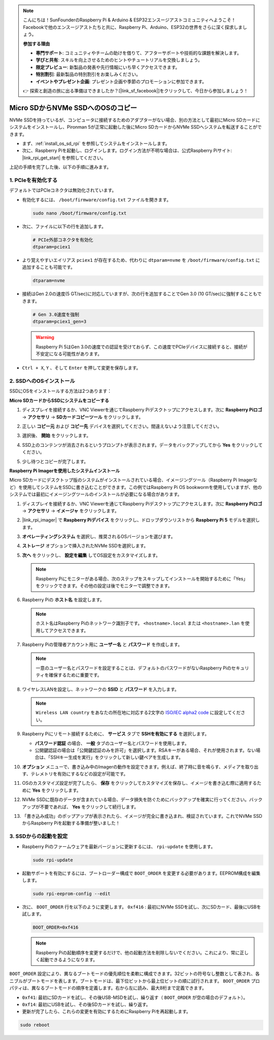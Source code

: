 .. note::

    こんにちは！SunFounderのRaspberry Pi & Arduino & ESP32エンスージアストコミュニティへようこそ！Facebookで他のエンスージアストたちと共に、Raspberry Pi、Arduino、ESP32の世界をさらに深く探求しましょう。

    **参加する理由**

    - **専門サポート**: コミュニティやチームの助けを借りて、アフターサポートや技術的な課題を解決します。
    - **学びと共有**: スキルを向上させるためのヒントやチュートリアルを交換しましょう。
    - **限定プレビュー**: 新製品の発表や先行情報にいち早くアクセスできます。
    - **特別割引**: 最新製品の特別割引をお楽しみください。
    - **イベントやプレゼント企画**: プレゼント企画や季節のプロモーションに参加できます。

    👉 探索と創造の旅に出る準備はできましたか？[|link_sf_facebook|]をクリックして、今日から参加しましょう！

.. _copy_sd_to_nvme_rpi:

Micro SDからNVMe SSDへのOSのコピー
==================================================================

NVMe SSDを持っているが、コンピュータに接続するためのアダプターがない場合、別の方法として最初にMicro SDカードにシステムをインストールし、Pironman 5が正常に起動した後にMicro SDカードからNVMe SSDへシステムを転送することができます。

* まず、:ref:`install_os_sd_rpi` を参照してシステムをインストールします。
* 次に、Raspberry Piを起動し、ログインします。ログイン方法が不明な場合は、公式Raspberry Piサイト: |link_rpi_get_start| を参照してください。

上記の手順を完了した後、以下の手順に進みます。


1. PCIeを有効化する
--------------------

デフォルトではPCIeコネクタは無効化されています。

* 有効化するには、 ``/boot/firmware/config.txt`` ファイルを開きます。

  .. code-block:: shell
  
    sudo nano /boot/firmware/config.txt
  
* 次に、ファイルに以下の行を追加します。

  .. code-block:: shell
  
    # PCIe外部コネクタを有効化
    dtparam=pciex1
  
* より覚えやすいエイリアス ``pciex1`` が存在するため、代わりに ``dtparam=nvme`` を ``/boot/firmware/config.txt`` に追加することも可能です。

  .. code-block:: shell
  
    dtparam=nvme

* 接続はGen 2.0の速度(5 GT/sec)に対応していますが、次の行を追加することでGen 3.0 (10 GT/sec)に強制することもできます。

  .. code-block:: shell
  
    # Gen 3.0速度を強制
    dtparam=pciex1_gen=3
  
  .. warning::
  
    Raspberry Pi 5はGen 3.0の速度での認証を受けておらず、この速度でPCIeデバイスに接続すると、接続が不安定になる可能性があります。

* ``Ctrl + X``, ``Y`` 、そして ``Enter`` を押して変更を保存します。


2. SSDへのOSインストール
----------------------------------------

SSDにOSをインストールする方法は2つあります：

**Micro SDカードからSSDにシステムをコピーする**

#. ディスプレイを接続するか、VNC Viewerを通じてRaspberry Piデスクトップにアクセスします。次に **Raspberry Piロゴ**  -> **アクセサリ** -> **SDカードコピーツール** をクリックします。

   .. image:: img/ssd_copy.png
      
    
#. 正しい **コピー元** および **コピー先** デバイスを選択してください。間違えないよう注意してください。

   .. image:: img/ssd_copy_from.png
      
#. 選択後、 **開始** をクリックします。

   .. image:: img/ssd_copy_start.png

#. SSD上のコンテンツが消去されるというプロンプトが表示されます。データをバックアップしてから **Yes** をクリックしてください。

   .. image:: img/ssd_copy_erase.png

#. 少し待つとコピーが完了します。


**Raspberry Pi Imagerを使用したシステムインストール**

Micro SDカードにデスクトップ版のシステムがインストールされている場合、イメージングツール（Raspberry Pi Imagerなど）を使用してシステムをSSDに書き込むことができます。この例ではRaspberry Pi OS bookwormを使用していますが、他のシステムでは最初にイメージングツールのインストールが必要になる場合があります。

#. ディスプレイを接続するか、VNC Viewerを通じてRaspberry Piデスクトップにアクセスします。次に **Raspberry Piロゴ**  -> **アクセサリ** -> **イメージャ** をクリックします。

   .. image:: img/ssd_imager.png

      
#. |link_rpi_imager| で **Raspberry Piデバイス** をクリックし、ドロップダウンリストから **Raspberry Pi 5** モデルを選択します。

   .. image:: img/ssd_pi5.png
      :width: 90%


#. **オペレーティングシステム** を選択し、推奨されるOSバージョンを選びます。

   .. image:: img/ssd_os.png
      :width: 90%
    
#. **ストレージ** オプションで挿入されたNVMe SSDを選択します。

   .. image:: img/nvme_storage.png
      :width: 90%
    
#. **次へ** をクリックし、 **設定を編集** してOS設定をカスタマイズします。

   .. note::

      Raspberry Piにモニターがある場合、次のステップをスキップしてインストールを開始するために「Yes」をクリックできます。その他の設定は後でモニターで調整できます。

   .. image:: img/os_enter_setting.png
      :width: 90%

#. Raspberry Piの **ホスト名** を設定します。

   .. note::

      ホスト名はRaspberry Piのネットワーク識別子です。 ``<hostname>.local`` または ``<hostname>.lan`` を使用してアクセスできます。

   .. image:: img/os_set_hostname.png
      

#. Raspberry Piの管理者アカウント用に **ユーザー名** と **パスワード** を作成します。

   .. note::

      一意のユーザー名とパスワードを設定することは、デフォルトのパスワードがないRaspberry Piのセキュリティを確保するために重要です。

   .. image:: img/os_set_username.png
      

#. ワイヤレスLANを設定し、ネットワークの **SSID** と **パスワード** を入力します。

   .. note::

      ``Wireless LAN country`` をあなたの所在地に対応する2文字の `ISO/IEC alpha2 code <https://en.wikipedia.org/wiki/ISO_3166-1_alpha-2#Officially_assigned_code_elements>`_ に設定してください。

   .. image:: img/os_set_wifi.png

#. Raspberry Piにリモート接続するために、 **サービス** タブで **SSHを有効にする** を選択します。

   * **パスワード認証** の場合、 **一般** タブのユーザー名とパスワードを使用します。
   * 公開鍵認証の場合は「公開鍵認証のみを許可」を選択します。RSAキーがある場合、それが使用されます。ない場合は、「SSHキー生成を実行」をクリックして新しい鍵ペアを生成します。

   .. image:: img/os_enable_ssh.png

      

#. **オプション** メニューで、書き込み中のImagerの動作を設定できます。例えば、終了時に音を鳴らす、メディアを取り出す、テレメトリを有効にするなどの設定が可能です。

   .. image:: img/os_options.png
    
#. OSのカスタマイズ設定が完了したら、 **保存** をクリックしてカスタマイズを保存し、イメージを書き込む際に適用するために **Yes** をクリックします。

   .. image:: img/os_click_yes.png
      :width: 90%
      
#. NVMe SSDに既存のデータが含まれている場合、データ損失を防ぐためにバックアップを確実に行ってください。バックアップが不要であれば、 **Yes** をクリックして続行します。

   .. image:: img/nvme_erase.png
      :width: 90%

#. 「書き込み成功」のポップアップが表示されたら、イメージが完全に書き込まれ、検証されています。これでNVMe SSDからRaspberry Piを起動する準備が整いました！

   .. image:: img/nvme_install_finish.png
      :width: 90%
      

.. _configure_boot_ssd:

3. SSDからの起動を設定
---------------------------------------

* Raspberry Piのファームウェアを最新バージョンに更新するには、 ``rpi-update`` を使用します。

  .. code-block:: shell

    sudo rpi-update

* 起動サポートを有効にするには、ブートローダー構成で ``BOOT_ORDER`` を変更する必要があります。EEPROM構成を編集します。

  .. code-block:: shell
  
    sudo rpi-eeprom-config --edit
  
* 次に、 ``BOOT_ORDER`` 行を以下のように変更します。 ``0xf416`` : 最初にNVMe SSDを試し、次にSDカード、最後にUSBを試します。

  .. code-block:: shell
  
    BOOT_ORDER=0xf416

  .. note::
    
    Raspberry Piの起動順序を変更するだけで、他の起動方法を削除しないでください。これにより、常に正しく起動できるようになります。


``BOOT_ORDER`` 設定により、異なるブートモードの優先順位を柔軟に構成できます。32ビットの符号なし整数として表され、各ニブルがブートモードを表します。ブートモードは、最下位ビットから最上位ビットの順に試行されます。
``BOOT_ORDER`` プロパティは、異なるブートモードの順序を定義します。右から左に読み、最大8桁まで定義できます。

.. image:: img/boot_order.png
      :width: 90%
      

* ``0xf41``: 最初にSDカードを試し、その後USB-MSDを試し、繰り返す（ ``BOOT_ORDER`` が空の場合のデフォルト）。
* ``0xf14``: 最初にUSBを試し、その後SDカードを試し、繰り返す。

* 更新が完了したら、これらの変更を有効にするためにRaspberry Piを再起動します。

.. code-block:: shell

    sudo reboot

